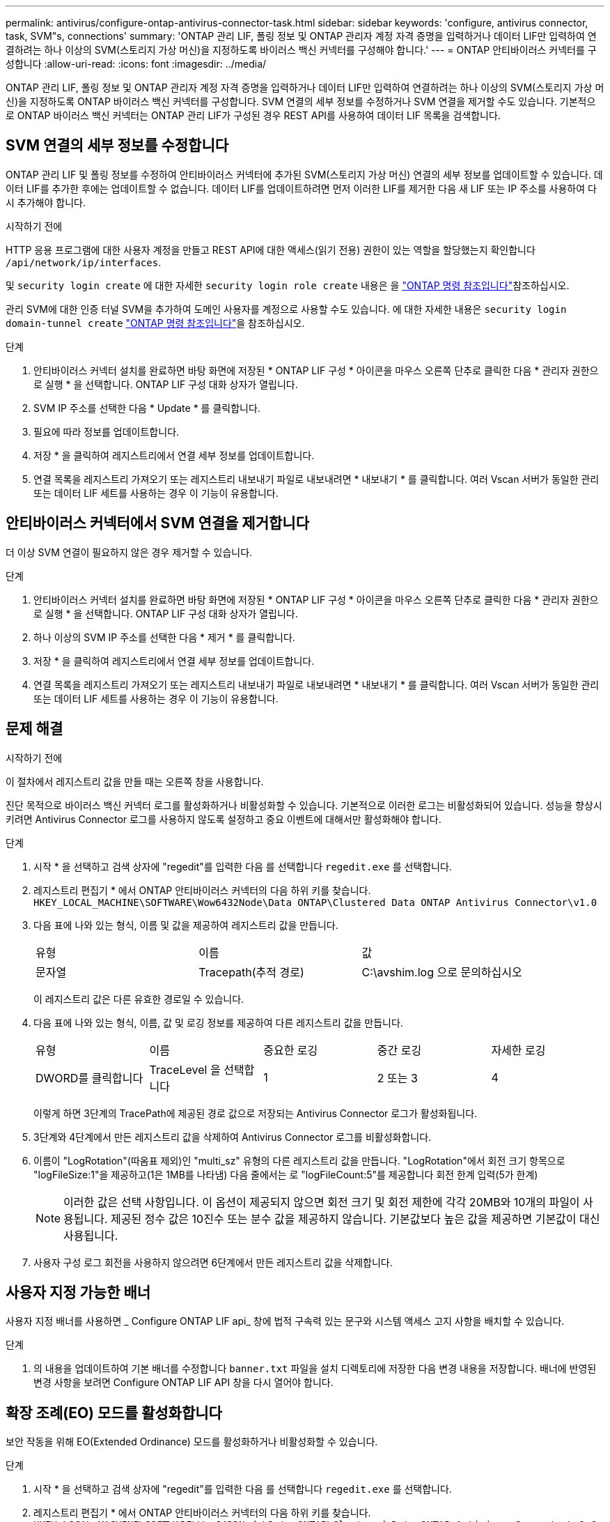 ---
permalink: antivirus/configure-ontap-antivirus-connector-task.html 
sidebar: sidebar 
keywords: 'configure, antivirus connector, task, SVM"s, connections' 
summary: 'ONTAP 관리 LIF, 폴링 정보 및 ONTAP 관리자 계정 자격 증명을 입력하거나 데이터 LIF만 입력하여 연결하려는 하나 이상의 SVM(스토리지 가상 머신)을 지정하도록 바이러스 백신 커넥터를 구성해야 합니다.' 
---
= ONTAP 안티바이러스 커넥터를 구성합니다
:allow-uri-read: 
:icons: font
:imagesdir: ../media/


[role="lead"]
ONTAP 관리 LIF, 폴링 정보 및 ONTAP 관리자 계정 자격 증명을 입력하거나 데이터 LIF만 입력하여 연결하려는 하나 이상의 SVM(스토리지 가상 머신)을 지정하도록 ONTAP 바이러스 백신 커넥터를 구성합니다. SVM 연결의 세부 정보를 수정하거나 SVM 연결을 제거할 수도 있습니다. 기본적으로 ONTAP 바이러스 백신 커넥터는 ONTAP 관리 LIF가 구성된 경우 REST API를 사용하여 데이터 LIF 목록을 검색합니다.



== SVM 연결의 세부 정보를 수정합니다

ONTAP 관리 LIF 및 폴링 정보를 수정하여 안티바이러스 커넥터에 추가된 SVM(스토리지 가상 머신) 연결의 세부 정보를 업데이트할 수 있습니다. 데이터 LIF를 추가한 후에는 업데이트할 수 없습니다. 데이터 LIF를 업데이트하려면 먼저 이러한 LIF를 제거한 다음 새 LIF 또는 IP 주소를 사용하여 다시 추가해야 합니다.

.시작하기 전에
HTTP 응용 프로그램에 대한 사용자 계정을 만들고 REST API에 대한 액세스(읽기 전용) 권한이 있는 역할을 할당했는지 확인합니다 `/api/network/ip/interfaces`.

및 `security login create` 에 대한 자세한 `security login role create` 내용은 을 link:https://docs.netapp.com/us-en/ontap-cli/security-login-create.html["ONTAP 명령 참조입니다"^]참조하십시오.

관리 SVM에 대한 인증 터널 SVM을 추가하여 도메인 사용자를 계정으로 사용할 수도 있습니다. 에 대한 자세한 내용은 `security login domain-tunnel create` link:https://docs.netapp.com/us-en/ontap-cli/security-login-domain-tunnel-create.html["ONTAP 명령 참조입니다"^]을 참조하십시오.

.단계
. 안티바이러스 커넥터 설치를 완료하면 바탕 화면에 저장된 * ONTAP LIF 구성 * 아이콘을 마우스 오른쪽 단추로 클릭한 다음 * 관리자 권한으로 실행 * 을 선택합니다. ONTAP LIF 구성 대화 상자가 열립니다.
. SVM IP 주소를 선택한 다음 * Update * 를 클릭합니다.
. 필요에 따라 정보를 업데이트합니다.
. 저장 * 을 클릭하여 레지스트리에서 연결 세부 정보를 업데이트합니다.
. 연결 목록을 레지스트리 가져오기 또는 레지스트리 내보내기 파일로 내보내려면 * 내보내기 * 를 클릭합니다.
여러 Vscan 서버가 동일한 관리 또는 데이터 LIF 세트를 사용하는 경우 이 기능이 유용합니다.




== 안티바이러스 커넥터에서 SVM 연결을 제거합니다

더 이상 SVM 연결이 필요하지 않은 경우 제거할 수 있습니다.

.단계
. 안티바이러스 커넥터 설치를 완료하면 바탕 화면에 저장된 * ONTAP LIF 구성 * 아이콘을 마우스 오른쪽 단추로 클릭한 다음 * 관리자 권한으로 실행 * 을 선택합니다. ONTAP LIF 구성 대화 상자가 열립니다.
. 하나 이상의 SVM IP 주소를 선택한 다음 * 제거 * 를 클릭합니다.
. 저장 * 을 클릭하여 레지스트리에서 연결 세부 정보를 업데이트합니다.
. 연결 목록을 레지스트리 가져오기 또는 레지스트리 내보내기 파일로 내보내려면 * 내보내기 * 를 클릭합니다.
여러 Vscan 서버가 동일한 관리 또는 데이터 LIF 세트를 사용하는 경우 이 기능이 유용합니다.




== 문제 해결

.시작하기 전에
이 절차에서 레지스트리 값을 만들 때는 오른쪽 창을 사용합니다.

진단 목적으로 바이러스 백신 커넥터 로그를 활성화하거나 비활성화할 수 있습니다. 기본적으로 이러한 로그는 비활성화되어 있습니다. 성능을 향상시키려면 Antivirus Connector 로그를 사용하지 않도록 설정하고 중요 이벤트에 대해서만 활성화해야 합니다.

.단계
. 시작 * 을 선택하고 검색 상자에 "regedit"를 입력한 다음 를 선택합니다 `regedit.exe` 를 선택합니다.
. 레지스트리 편집기 * 에서 ONTAP 안티바이러스 커넥터의 다음 하위 키를 찾습니다.
`HKEY_LOCAL_MACHINE\SOFTWARE\Wow6432Node\Data ONTAP\Clustered Data ONTAP Antivirus Connector\v1.0`
. 다음 표에 나와 있는 형식, 이름 및 값을 제공하여 레지스트리 값을 만듭니다.
+
|===


| 유형 | 이름 | 값 


 a| 
문자열
 a| 
Tracepath(추적 경로)
 a| 
C:\avshim.log 으로 문의하십시오

|===
+
이 레지스트리 값은 다른 유효한 경로일 수 있습니다.

. 다음 표에 나와 있는 형식, 이름, 값 및 로깅 정보를 제공하여 다른 레지스트리 값을 만듭니다.
+
|===


| 유형 | 이름 | 중요한 로깅 | 중간 로깅 | 자세한 로깅 


 a| 
DWORD를 클릭합니다
 a| 
TraceLevel 을 선택합니다
 a| 
1
 a| 
2 또는 3
 a| 
4

|===
+
이렇게 하면 3단계의 TracePath에 제공된 경로 값으로 저장되는 Antivirus Connector 로그가 활성화됩니다.

. 3단계와 4단계에서 만든 레지스트리 값을 삭제하여 Antivirus Connector 로그를 비활성화합니다.
. 이름이 "LogRotation"(따옴표 제외)인 "multi_sz" 유형의 다른 레지스트리 값을 만듭니다. "LogRotation"에서
회전 크기 항목으로 "logFileSize:1"을 제공하고(1은 1MB를 나타냄) 다음 줄에서는 로 "logFileCount:5"를 제공합니다
회전 한계 입력(5가 한계)
+
[NOTE]
====
이러한 값은 선택 사항입니다. 이 옵션이 제공되지 않으면 회전 크기 및 회전 제한에 각각 20MB와 10개의 파일이 사용됩니다. 제공된 정수 값은 10진수 또는 분수 값을 제공하지 않습니다. 기본값보다 높은 값을 제공하면 기본값이 대신 사용됩니다.

====
. 사용자 구성 로그 회전을 사용하지 않으려면 6단계에서 만든 레지스트리 값을 삭제합니다.




== 사용자 지정 가능한 배너

사용자 지정 배너를 사용하면 _ Configure ONTAP LIF api_ 창에 법적 구속력 있는 문구와 시스템 액세스 고지 사항을 배치할 수 있습니다.

.단계
. 의 내용을 업데이트하여 기본 배너를 수정합니다 `banner.txt` 파일을 설치 디렉토리에 저장한 다음 변경 내용을 저장합니다.
배너에 반영된 변경 사항을 보려면 Configure ONTAP LIF API 창을 다시 열어야 합니다.




== 확장 조례(EO) 모드를 활성화합니다

보안 작동을 위해 EO(Extended Ordinance) 모드를 활성화하거나 비활성화할 수 있습니다.

.단계
. 시작 * 을 선택하고 검색 상자에 "regedit"를 입력한 다음 를 선택합니다 `regedit.exe` 를 선택합니다.
. 레지스트리 편집기 * 에서 ONTAP 안티바이러스 커넥터의 다음 하위 키를 찾습니다.
`HKEY_LOCAL_MACHINE\SOFTWARE\Wow6432Node\Data ONTAP\Clustered Data ONTAP Antivirus Connector\v1.0`
. 오른쪽 창에서 "DWORD" 유형의 새 레지스트리 값을 만들어 EO 모드를 사용하지 않도록 설정하려면 "EO_Mode"(따옴표 제외) 및 값 "1"(따옴표 제외)을 사용합니다.



NOTE: 기본적으로 이 인 경우 `EO_Mode` 레지스트리 항목이 없습니다. EO 모드가 비활성화됩니다. EO 모드를 활성화할 때 외부 syslog 서버와 상호 인증서 인증을 모두 구성해야 합니다.



== 외부 syslog 서버를 구성합니다

.시작하기 전에
이 절차에서 레지스트리 값을 만들 때는 오른쪽 창을 사용합니다.

.단계
. 시작 * 을 선택하고 검색 상자에 "regedit"를 입력한 다음 를 선택합니다 `regedit.exe` 를 선택합니다.
. 레지스트리 편집기 * 에서 syslog 구성에 대한 ONTAP 안티바이러스 커넥터 하위 키를 생성합니다.
`HKEY_LOCAL_MACHINE\SOFTWARE\Wow6432Node\Data ONTAP\Clustered Data ONTAP Antivirus Connector\v1.0\syslog`
. 다음 표와 같이 유형, 이름 및 값을 제공하여 레지스트리 값을 만듭니다.
+
|===


| 유형 | 이름 | 값 


 a| 
DWORD를 클릭합니다
 a| 
syslog_enabled
 a| 
1 또는 0

|===
+
"1" 값은 syslog를 활성화하고 "0" 값은 syslog를 비활성화합니다.

. 다음 표에 표시된 정보를 제공하여 다른 레지스트리 값을 만듭니다.
+
|===


| 유형 | 이름 


 a| 
등록_SZ
 a| 
syslog_host입니다

|===
+
값 필드에 syslog 호스트 IP 주소 또는 도메인 이름을 입력합니다.

. 다음 표에 표시된 정보를 제공하여 다른 레지스트리 값을 만듭니다.
+
|===


| 유형 | 이름 


 a| 
등록_SZ
 a| 
syslog_port

|===
+
값 필드에 syslog 서버가 실행 중인 포트 번호를 제공합니다.

. 다음 표에 표시된 정보를 제공하여 다른 레지스트리 값을 만듭니다.
+
|===


| 유형 | 이름 


 a| 
등록_SZ
 a| 
Syslog_프로토콜

|===
+
syslog 서버에서 사용 중인 프로토콜을 값 필드에 "TCP" 또는 "UDP"로 입력합니다.

. 다음 표에 표시된 정보를 제공하여 다른 레지스트리 값을 만듭니다.
+
|===


| 유형 | 이름 | 로그_CRIT | 로그_통지 | Log_Info(로그 정보) | log_debug 를 참조하십시오 


 a| 
DWORD를 클릭합니다
 a| 
syslog_레벨
 a| 
2
 a| 
5
 a| 
6
 a| 
7

|===
. 다음 표에 표시된 정보를 제공하여 다른 레지스트리 값을 만듭니다.
+
|===


| 유형 | 이름 | 값 


 a| 
DWORD를 클릭합니다
 a| 
Syslog_TLS
 a| 
1 또는 0

|===


"1" 값은 TLS(Transport Layer Security)를 사용하여 syslog를 활성화하고 "0" 값은 TLS를 사용하는 syslog를 비활성화합니다.



=== 구성된 외부 syslog 서버가 원활하게 실행되는지 확인합니다

* 키가 없거나 null 값이 있는 경우:
+
** 프로토콜은 기본적으로 "TCP"로 설정됩니다.
** 일반 "TCP/UDP"의 경우 기본적으로 "514"이고 TLS의 경우 기본적으로 "6514"입니다.
** syslog 레벨의 기본값은 5(log_notice)입니다.


* syslog가 활성화되어 있는지 확인하려면 를 확인하십시오 `syslog_enabled` 값은 "1"입니다. 를 누릅니다 `syslog_enabled` 값은 "1"입니다. EO 모드의 활성화 여부에 관계없이 구성된 원격 서버에 로그인할 수 있어야 합니다.
* EO 모드가 "1"로 설정된 경우 를 변경합니다 `syslog_enabled` "1"에서 "0"까지의 값은 다음과 같습니다.
+
** EO 모드에서 syslog가 활성화되지 않은 경우 서비스를 시작할 수 없습니다.
** 시스템이 안정 상태에서 실행 중인 경우, EO 모드에서 syslog를 비활성화할 수 없으며 syslog가 강제로 "1"로 설정된다는 경고가 나타납니다. 이 경고는 레지스트리에서 확인할 수 있습니다. 이 경우 먼저 EO 모드를 비활성화한 다음 syslog를 비활성화해야 합니다.


* EO 모드 및 syslog를 사용할 때 syslog 서버가 성공적으로 실행되지 않으면 서비스 실행이 중지됩니다. 이 문제는 다음과 같은 이유 중 하나로 인해 발생할 수 있습니다.
+
** 유효하지 않거나 syslog_host가 구성되지 않았습니다.
** UDP 또는 TCP와 별도로 잘못된 프로토콜이 구성되었습니다.
** 포트 번호가 잘못되었습니다.


* TCP 또는 TLS over TCP 구성의 경우 서버가 IP 포트에서 수신 대기하지 않으면 연결이 실패하고 서비스가 종료됩니다.




== X.509 상호 인증서 인증을 구성합니다

X.509 인증서 기반 상호 인증은 관리 경로에서 바이러스 백신 커넥터와 ONTAP 간의 SSL(Secure Sockets Layer) 통신에 사용할 수 있습니다. EO 모드가 활성화되어 있고 인증서를 찾을 수 없는 경우 AV 커넥터가 종료됩니다. 안티바이러스 커넥터에 대해 다음 절차를 수행하십시오.

.단계
. 안티바이러스 커넥터는 안티바이러스 커넥터가 설치 디렉토리를 실행하는 디렉토리 경로에서 NetApp 서버의 안티바이러스 커넥터 클라이언트 인증서 및 CA(인증 기관) 인증서를 검색합니다. 인증서를 이 고정 디렉토리 경로에 복사합니다.
. 클라이언트 인증서와 개인 키를 PKCS12 형식으로 포함하고 이름을 "AV_CLIENT.P12"로 지정합니다.
. NetApp 서버의 인증서를 서명하는 데 사용되는 CA 인증서(루트 CA에 대한 중간 등록 권한 포함)가 PEM(개인 정보 보호 향상 메일) 형식이고 이름이 "ontap_ca.pem"인지 확인합니다. 바이러스 백신 커넥터 설치 디렉터리에 넣습니다. NetApp ONTAP 시스템에서 "ONTAP"의 안티바이러스 커넥터에 대한 클라이언트 인증서를 "client-ca" 유형 인증서로 서명하는 데 사용되는 CA 인증서(루트 CA에 대한 중간 서명 권한 포함)를 설치합니다.

